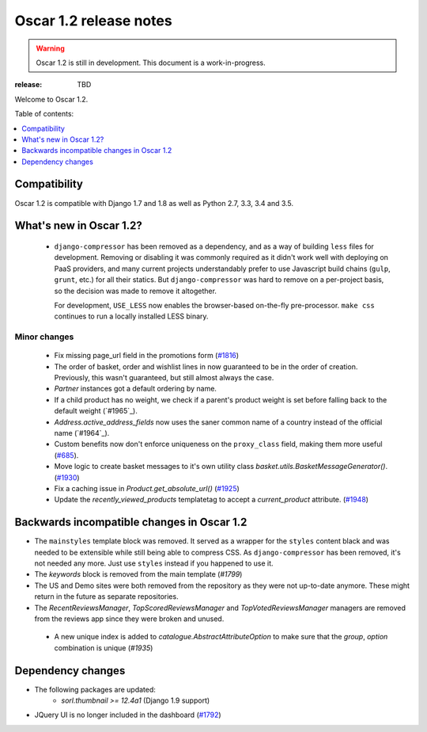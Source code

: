 =======================
Oscar 1.2 release notes
=======================

.. warning::

    Oscar 1.2 is still in development. This document is a work-in-progress.

:release: TBD

Welcome to Oscar 1.2.

Table of contents:

.. contents::
    :local:
    :depth: 1


.. _compatibility_of_1.2:

Compatibility
-------------

Oscar 1.2 is compatible with Django 1.7 and 1.8 as well as Python 2.7,
3.3, 3.4 and 3.5.


.. _new_in_1.2:

What's new in Oscar 1.2?
------------------------
 - ``django-compressor`` has been removed as a dependency, and as a way
   of building ``less`` files for development. Removing or disabling it
   was commonly required as it didn't work well with deploying on PaaS
   providers, and many current projects understandably prefer to use
   Javascript build chains (``gulp``, ``grunt``, etc.) for all their
   statics.
   But ``django-compressor`` was hard to remove  on a per-project basis,
   so the decision was made to remove it altogether.

   For development, ``USE_LESS`` now enables the browser-based on-the-fly
   pre-processor. ``make css`` continues to run a locally installed
   LESS binary.

.. _minor_changes_in_1.2:

Minor changes
~~~~~~~~~~~~~
 - Fix missing page_url field in the promotions form (`#1816`_)
 - The order of basket, order and wishlist lines in now guaranteed
   to be in the order of creation. Previously, this wasn't guaranteed,
   but still almost always the case.
 - `Partner` instances got a default ordering by name.
 - If a child product has no weight, we check if a parent's product weight
   is set before falling back to the default weight (`#1965`_).
 - `Address.active_address_fields` now uses the saner common name of a country
   instead of the official name (`#1964`_).
 - Custom benefits now don't enforce uniqueness on the ``proxy_class``
   field, making them more useful (`#685`_).
 - Move logic to create basket messages to it's own utility class
   `basket.utils.BasketMessageGenerator()`. (`#1930`_)
 - Fix a caching issue in `Product.get_absolute_url()` (`#1925`_)
 - Update the `recently_viewed_products` templatetag to accept a 
   `current_product` attribute. (`#1948`_)


.. _`#685`: https://github.com/django-oscar/django-oscar/issues/685
.. _`#1816`: https://github.com/django-oscar/django-oscar/issues/1816
.. _`#1930`: https://github.com/django-oscar/django-oscar/issues/1930
.. _`#1925`: https://github.com/django-oscar/django-oscar/issues/1925
.. _`#1948`: https://github.com/django-oscar/django-oscar/issues/1948


.. _incompatible_in_1.2:

Backwards incompatible changes in Oscar 1.2
-------------------------------------------

- The ``mainstyles`` template block was removed. It served as a wrapper
  for the ``styles`` content black and was needed to be extensible while
  still being able to compress CSS. As ``django-compressor`` has been
  removed, it's not needed any more. Just use ``styles`` instead if you
  happened to use it.

- The `keywords` block is removed from the main template (`#1799`)

- The US and Demo sites were both removed from the repository as they 
  were not up-to-date anymore. These might return in the future as 
  separate repositories.

- The `RecentReviewsManager`, `TopScoredReviewsManager` and 
  `TopVotedReviewsManager` managers are removed from the reviews app 
  since they were broken and unused.

 - A new unique index is added to `catalogue.AbstractAttributeOption` to make 
   sure that the `group`, `option` combination is unique (`#1935`)

.. _`#1935`: https://github.com/django-oscar/django-oscar/issues/1935


Dependency changes
------------------

* The following packages are updated:
    - `sorl.thumbnail >= 12.4a1` (Django 1.9 support)
* JQuery UI is no longer included in the dashboard (`#1792`_)

.. _`#1792`: https://github.com/django-oscar/django-oscar/issues/1792
